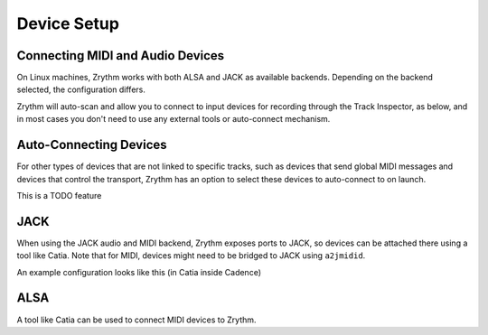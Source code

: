 .. This is part of the Zrythm Manual.
   Copyright (C) 2019 Alexandros Theodotou <alex at zrythm dot org>
   See the file index.rst for copying conditions.

Device Setup
============

Connecting MIDI and Audio Devices
---------------------------------

On Linux machines, Zrythm works with both ALSA and JACK as
available backends. Depending on the backend selected, the
configuration differs.

Zrythm will auto-scan and allow you
to connect to input devices for recording through the
Track Inspector, as below, and in most cases you don't
need to use any external tools or auto-connect mechanism.

.. image:: /_static/img/track_inputs.png
   :align: center

Auto-Connecting Devices
-----------------------

For other types of devices that are not linked to specific
tracks, such as devices that send global
MIDI messages and devices that control the transport,
Zrythm has an option to select these devices to
auto-connect to on launch.

This is a TODO feature

JACK
----

When using the JACK audio and MIDI backend,
Zrythm exposes ports to JACK, so devices can
be attached there using a tool like Catia.
Note that for MIDI, devices might need to be
bridged to JACK using ``a2jmidid``.

An example configuration looks like this (in Catia inside Cadence)

.. image:: /_static/img/midi_devices.png

ALSA
----

A tool like Catia can be used to connect
MIDI devices to Zrythm.
